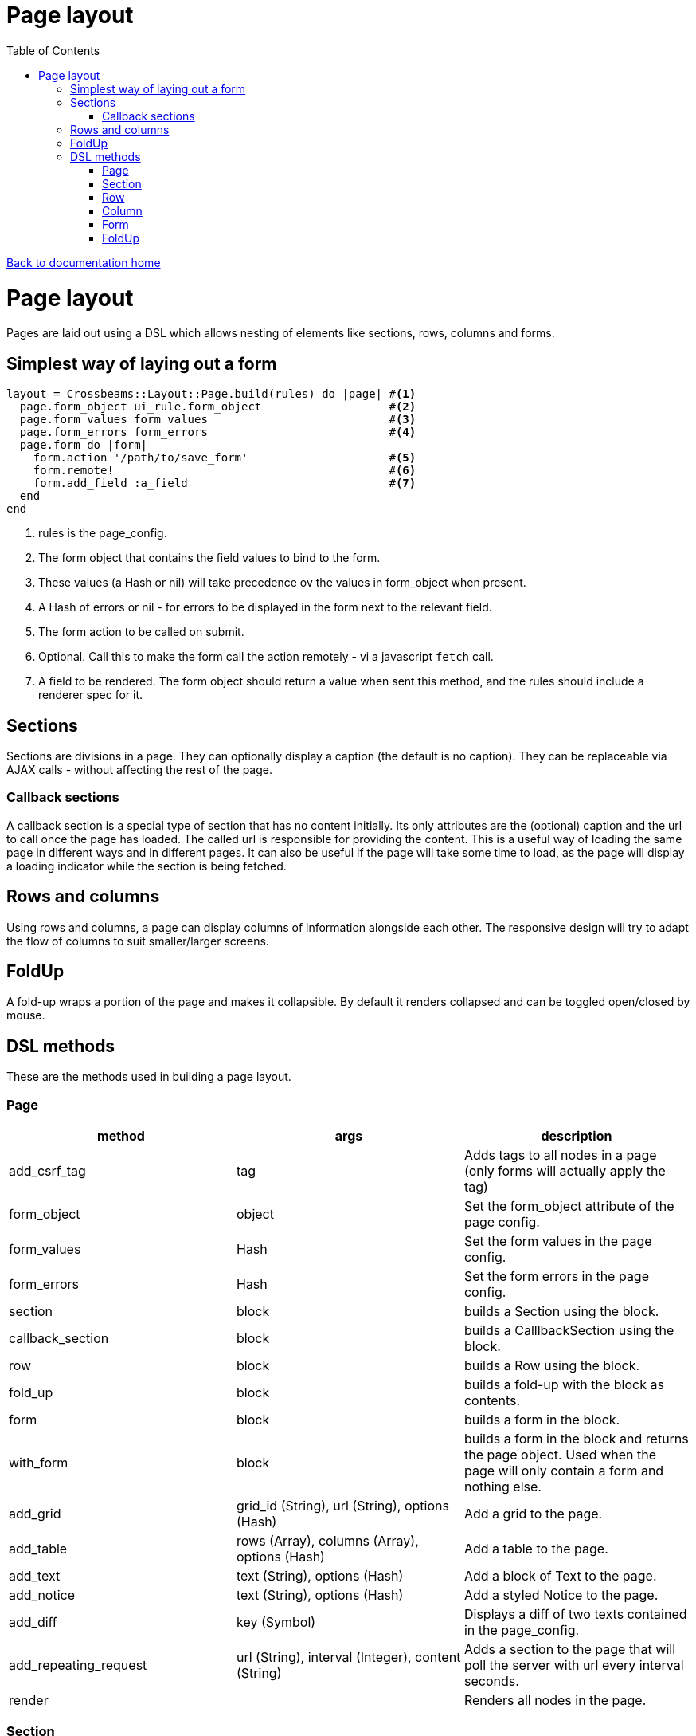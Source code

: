 = Page layout
:toc:

link:/developer_documentation/start.adoc[Back to documentation home]

= Page layout

Pages are laid out using a DSL which allows nesting of elements like sections, rows, columns and forms.

== Simplest way of laying out a form

[source,ruby]
----
layout = Crossbeams::Layout::Page.build(rules) do |page| #<1>
  page.form_object ui_rule.form_object                   #<2>
  page.form_values form_values                           #<3>
  page.form_errors form_errors                           #<4>
  page.form do |form|
    form.action '/path/to/save_form'                     #<5>
    form.remote!                                         #<6>
    form.add_field :a_field                              #<7>
  end
end
----
<1> rules is the page_config.
<2> The form object that contains the field values to bind to the form.
<3> These values (a Hash or nil) will take precedence ov the values in form_object when present.
<4> A Hash of errors or nil - for errors to be displayed in the form next to the relevant field.
<5> The form action to be called on submit.
<6> Optional. Call this to make the form call the action remotely - vi a javascript `fetch` call.
<7> A field to be rendered. The form object should return a value when sent this method, and the rules should include a renderer spec for it.

== Sections

Sections are divisions in a page. They can optionally display a caption (the default is no caption).
They can be replaceable via AJAX calls - without affecting the rest of the page.

=== Callback sections

A callback section is a special type of section that has no content initially.
Its only attributes are the (optional) caption and the url to call once the page has loaded.
The called url is responsible for providing the content. This is a useful way of loading the same page in different ways and in different pages. It can also be useful if the page will take some time to load, as the page will display a loading indicator while the section is being fetched.

== Rows and columns

Using rows and columns, a page can display columns of information alongside each other. The responsive design will try to adapt the flow of columns to suit smaller/larger screens.

== FoldUp

A fold-up wraps a portion of the page and makes it collapsible. By default it renders collapsed and can be toggled open/closed by mouse.

== DSL methods

These are the methods used in building a page layout.

=== Page

|===
|method |args |description

|add_csrf_tag
|tag
|Adds tags to all nodes in a page (only forms will actually apply the tag)

|form_object
|object
|Set the form_object attribute of the page config.

|form_values
|Hash
|Set the form values in the page config.

|form_errors
|Hash
|Set the form errors in the page config.

|section
|block
|builds a Section using the block.

|callback_section
|block
|builds a CalllbackSection using the block.

|row
|block
|builds a Row using the block.

|fold_up
|block
|builds a fold-up with the block as contents.

|form
|block
|builds a form in the block.

|with_form
|block
|builds a form in the block and returns the page object. Used when the page will only contain a form and nothing else.

|add_grid
|grid_id (String), url (String), options (Hash)
|Add a grid to the page.

|add_table
|rows (Array), columns (Array), options (Hash)
|Add a table to the page.

|add_text
|text (String), options (Hash)
|Add a block of Text to the page.

|add_notice
|text (String), options (Hash)
|Add a styled Notice to the page.

|add_diff
|key (Symbol)
|Displays a diff of two texts contained in the page_config.

|add_repeating_request
|url (String), interval (Integer), content (String)
|Adds a section to the page that will poll the server with url every interval seconds.

|render
|
|Renders all nodes in the page.

|===

=== Section

|===
|method |args |description

|row
|block
|builds a Row using the block.

|form
|block
|builds a form in the block.

|fold_up
|block
|builds a fold-up with the block as contents.

|add_grid
|grid_id (String), url (String), options (Hash)
|Add a Grid to the section.

|add_caption
|text (String)
|Add a caption (rendered as header1) to the top of the section.

|add_text
|text (String), options (Hash)
|Add a block of Text to the section.

|add_notice
|text (String), options (Hash)
|Add a styled Notice to the section.

|add_table
|rows (Array), columns (Array), options (Hash)
|Add a table to the page.

|add_progress_step
|steps (Array), options (Hash)
|Displays a "breadcrumb" of steps taken and to be taken.

|add_repeating_request
|url (String), interval (Integer), content (String)
|Adds a section to the page that will poll the server with url every interval seconds.

|add_address
|addresses (Array), opts (Hash)
|Display a number of addresses.

|add_contact_method
|contact_methods (Array), opts (Hash)
|Display a number of contact_methods.

|add_diff
|key (Symbol)
|Displays a diff of two texts contained in the page_config.

|add_control
|page_control_definition (Hash)
|Add a control (link / button) to the section.

|show_border!
|None
|Show a border around the Section. No border is shown if this method is not called.

|fit_height!
|None
|Makes the section fit in available space. Required to make a grid within the section expand to use available space.

|render
|
|Renders the section and all nodes within it.

|===

=== Row

|===
|method |args |description

|column
|column_size (Symbol) - optional -- `:full/:half/:third/:quarter`. Currently ignored.
|Add a column within the row.

|render
|
|Renders the row and all columns within it.

|===

=== Column

|===
|method |args |description

|column
|column_size (Symbol) - optional -- :full/:half. Currently ignored.
|Add a column within the row.

|fold_up
|block
|builds a fold-up with the block as contents.

|add_field
|name (String), options (Hash)
|Add a Field to the column.

|add_list
|items(Array), options (Hash)
|Adds a list of items.

|add_sortable_list
|prefix (String), items (Array), options (Hash)
|Add a sortable list control for sorting a list of ids using text values linked to the ids.

|add_text
|text (String), options (Hash)
|Add a block of Text to the column.

|add_notice
|text (String), options (Hash)
|Add a styled Notice to the column.

|add_table
|rows (Array), columns (Array), options (Hash)
|Add a table to the page.

|add_grid
|grid_id (String), url (String), options (Hash)
|Add a Grid to the column.

|add_address
|addresses (Array), opts (Hash)
|Display a number of addresses.

|add_contact_method
|contact_methods (Array), opts (Hash)
|Display a number of contact_methods.

|add_diff
|key (Symbol)
|Displays a diff of two texts contained in the page_config.

|add_repeating_request
|url (String), interval (Integer), content (String)
|Adds a section to the page that will poll the server with url every interval seconds.

|add_control
|page_control_definition (Hash)
|Add a control (link / button) to the section.

|render
|
|Renders the column and all nodes within it.

|===

=== Form

|===
|method |args |description

|form_config=
|value (Hash)
|Provide page config for the form. Use this when a page has more than one form in it. Otherwise the form will pick up this config from the page.

|form_values
|Hash
|Set the form values for the form config (when there is more than one form in the page).

|form_id
|String
|Set the form's DOM id value.

|form_errors
|Hash
|Set the form errors for the form config (when there is more than one form in the page).

|add_csrf_tag
|tag
|Adds a csrf tag to the form.

|caption
|String and optionally level number. e.g. `form.caption 'New thing', level: 3`.
|Render a caption above the form (hidden for remote forms). The level can be 1..4 to render within h1..h4 tags. Default level is 2.

|remote!
|
|Make this a remote form that will be submitted via a javascript `fetch`.

|view_only!
|
|Make this a view-only form that cannot be submitted, only closed.

|no_submit!
|
|Do not render a submit button in the form.

|multipart!
|
|Make this a multipart form for including file uploads.

|inline!
|
|Include the submit button on the same line as an input. This only works if the form does not include rows and columns.

|action
|action (String)
|Set the URL action to which the form will be submitted.

|method
|method (Symbol).
|Set the method for form submission -- can be `:create` or `:update`. Default is `:create`.

|row
|block
|builds a Row using the block.

|fold_up
|block
|builds a fold-up with the block as contents.

|add_field
|name (String), options (Hash)
|Add a Field to the form.

|add_text
|text (String), options (Hash)
|Add a block of Text to the form.

|add_notice
|text (String), options (Hash)
|Add a styled Notice to the form.

|add_list
|items(Array), options (Hash)
|Adds a list of items.

|add_sortable_list
|prefix (String), items (Array), options (Hash)
|Add a sortable list control for sorting a list of ids using text values linked to the ids.

|add_address
|addresses (Array), opts (Hash)
|Display a number of addresses.

|add_contact_method
|contact_methods (Array), opts (Hash)
|Display a number of contact_methods.

|submit_captions
|value (String), disabled_value (String), optional.
|The caption for the submit button, and optionally the caption to show when the button is disabled while the form is being submitted. Disabled caption defaults to caption.

|render
|
|Renders the form and all fields and other nodes within it.

|===

=== FoldUp

|===
|method |args |description

|caption
|caption_text (String)
|Replaces the default text which is 'Details'.

|open!
|
|Causes the control to render expanded. The default is to render collapsed.

|add_csrf_tag
|tag
|Adds tags to all nodes in the control (only forms will actually apply the tag)

|row
|block
|builds a Row using the block.

|form
|block
|builds a form in the block.

|add_grid
|grid_id (String), url (String), options (Hash)
|Add a grid to the page.

|add_text
|text (String), options (Hash)
|Add a block of Text to the page.

|add_notice
|text (String), options (Hash)
|Add a styled Notice to the page.

|add_table
|rows (Array), columns (Array), options (Hash)
|Add a table to the page.

|add_address
|addresses (Array), opts (Hash)
|Display a number of addresses.

|add_contact_method
|contact_methods (Array), opts (Hash)
|Display a number of contact_methods.

|add_diff
|key (Symbol)
|Displays a diff of two texts contained in the page_config.

|add_field
|name (String), options (Hash)
|Add a Field to the fold-up inside a form.

|render
|
|Renders all nodes in the fold-up.

|===
